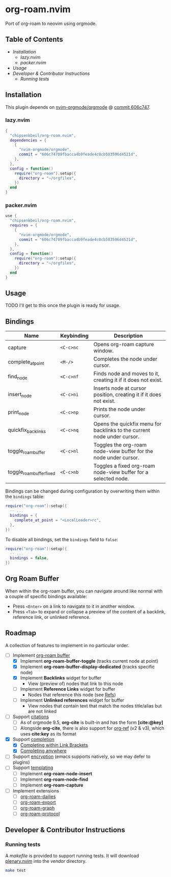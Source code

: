 * org-roam.nvim

  Port of org-roam to neovim using orgmode.

** Table of Contents

   - [[Installation]]
    - [[lazy.nvim]]
    - [[packer.nvim]]
   - [[Usage]]
   - [[Developer & Contributor Instructions]]
    - [[Running tests]]

** Installation

   This plugin depends on [[https://github.com/nvim-orgmode/orgmode][nvim-orgmode/orgmode]] @ [[https://github.com/nvim-orgmode/orgmode/commit/606c74709fbacca4b9feade4c0cb583596d4521d][commit 606c747]].

*** lazy.nvim

    #+begin_src lua
    {
      "chipsenkbeil/org-roam.nvim",
      dependencies = { 
        { 
          "nvim-orgmode/orgmode", 
          commit = "606c74709fbacca4b9feade4c0cb583596d4521d",
        },
      },
      config = function()
        require("org-roam").setup({
          directory = "~/orgfiles",
        })
      end
    }
    #+end_src

*** packer.nvim

    #+begin_src lua
    use {
      "chipsenkbeil/org-roam.nvim",
      requires = { 
        { 
          "nvim-orgmode/orgmode",
          commit = "606c74709fbacca4b9feade4c0cb583596d4521d",
        },
      },
      config = function()
        require("org-roam"):setup({
          directory = "~/orgfiles",
        })
      end
    }
    #+end_src

** Usage

   TODO I'll get to this once the plugin is ready for usage.

** Bindings

   | Name                     | Keybinding | Description                                                             |
   |--------------------------+------------+-------------------------------------------------------------------------|
   | capture                  | =<C-c>nc=  | Opens org-roam capture window.                                          |
   | complete_at_point        | =<M-/>=    | Completes the node under cursor.                                        |
   | find_node                | =<C-c>nf=  | Finds node and moves to it, creating it if it does not exist.           |
   | insert_node              | =<C-c>ni=  | Inserts node at cursor position, creating it if it does not exist.      |
   | print_node               | =<C-c>np=  | Prints the node under cursor.                                           |
   | quickfix_backlinks       | =<C-c>nq=  | Opens the quickfix menu for backlinks to the current node under cursor. |
   | toggle_roam_buffer       | =<C-c>nl=  | Toggles the org-roam node-view buffer for the node under cursor.        |
   | toggle_roam_buffer_fixed | =<C-c>nb=  | Toggles a fixed org-roam node-view buffer for a selected node.          |

   Bindings can be changed during configuration by overwriting them within the =bindings= table:

   #+begin_src lua
   require("org-roam"):setup({
     -- ...
     bindings = {
       complete_at_point = "<LocalLeader>rc",
     },
   })
   #+end_src

   To disable all bindings, set the =bindings= field to =false=:

   #+begin_src lua
   require("org-roam"):setup({
     -- ...
     bindings = false,
   })
   #+end_src

** Org Roam Buffer

   When within the org-roam buffer, you can navigate around like normal with a
   couple of specific bindings available:

   - Press =<Enter>= on a link to navigate to it in another window.
   - Press =<Tab>= to expand or collapse a preview of the content of a
     backlink, reference link, or unlinked reference.

** Roadmap

   A collection of features to implement in no particular order.

   - [-] Implement [[https://www.orgroam.com/manual.html#The-Org_002droam-Buffer][org-roam buffer]]
     - [X] Implement *org-roam-buffer-toggle* (tracks current node at point)
     - [X] Implement *org-roam-buffer-display-dedicated* (tracks specific node)
     - [X] Implement *Backlinks* widget for buffer
       - View (preview of) nodes that link to this node
     - [ ] Implement *Reference Links* widget for buffer
       - Nodes that reference this node (see [[https://www.orgroam.com/manual.html#Refs][Refs]])
     - [ ] Implement *Unlinked references* widget for buffer
       - View nodes that contain text that match the nodes title/alias but are not linked
   - [ ] Support [[https://www.orgroam.com/manual.html#Citations][citations]]
     - [ ] As of orgmode 9.5, *org-cite* is built-in and has the form *[cite:@key]*
     - [ ] Alongside *org-cite*, there is also support for [[https://github.com/jkitchin/org-ref][org-ref]] (v2 & v3),
           which uses *cite:key* as its format
   - [X] Support [[https://www.orgroam.com/manual.html#Completion][completion]]
     - [X] [[https://www.orgroam.com/manual.html#Completing-within-Link-Brackets][Completing within Link Brackets]]
     - [X] [[https://www.orgroam.com/manual.html#Completing-anywhere][Completing anywhere]]
   - [ ] Support [[https://www.orgroam.com/manual.html#Encryption][encryption]] (emacs supports natively, so we may defer to plugins)
   - [ ] Support [[https://www.orgroam.com/manual.html#The-Templating-System][templating]]
     - [ ] Implement *org-roam-node-insert*
     - [ ] Implement *org-roam-node-find*
     - [ ] Implement *org-roam-capture*
   - [ ] Implement extensions
     - [ ] [[https://www.orgroam.com/manual.html#org_002droam_002ddailies][org-roam-dailies]]
     - [ ] [[https://www.orgroam.com/manual.html#org_002droam_002dexport][org-roam-export]]
     - [ ] [[https://www.orgroam.com/manual.html#org_002droam_002dgraph][org-roam-graph]]
     - [ ] [[https://www.orgroam.com/manual.html#org_002droam_002dprotocol][org-roam-protocol]]
 
** Developer & Contributor Instructions

*** Running tests
 
    A /makefile/ is provided to support running tests. It will download [[https://github.com/nvim-lua/plenary.nvim][plenary.nvim]]
    into the /vendor/ directory.
 
    #+begin_src bash 
    make test 
    #+end_src
  
